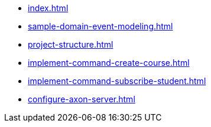 * xref:index.adoc[]
* xref:sample-domain-event-modeling.adoc[]
* xref:project-structure.adoc[]
* xref:implement-command-create-course.adoc[]
* xref:implement-command-subscribe-student.adoc[]
* xref:configure-axon-server.adoc[]